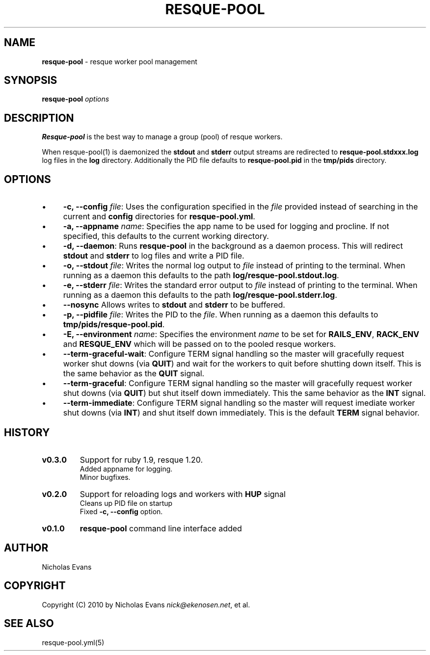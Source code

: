 .\" generated with Ronn/v0.7.3
.\" http://github.com/rtomayko/ronn/tree/0.7.3
.
.TH "RESQUE\-POOL" "1" "June 2012" "RESQUE-POOL 0.4.0.DEV" "RESQUE-POOL"
.
.SH "NAME"
\fBresque\-pool\fR \- resque worker pool management
.
.SH "SYNOPSIS"
\fBresque\-pool\fR \fIoptions\fR
.
.SH "DESCRIPTION"
\fBResque\-pool\fR is the best way to manage a group (pool) of resque workers\.
.
.P
When resque\-pool(1) is daemonized the \fBstdout\fR and \fBstderr\fR output streams are redirected to \fBresque\-pool\.stdxxx\.log\fR log files in the \fBlog\fR directory\. Additionally the PID file defaults to \fBresque\-pool\.pid\fR in the \fBtmp/pids\fR directory\.
.
.SH "OPTIONS"
.
.IP "\(bu" 4
\fB\-c, \-\-config\fR \fIfile\fR: Uses the configuration specified in the \fIfile\fR provided instead of searching in the current and \fBconfig\fR directories for \fBresque\-pool\.yml\fR\.
.
.IP "\(bu" 4
\fB\-a, \-\-appname\fR \fIname\fR: Specifies the app name to be used for logging and procline\. If not specified, this defaults to the current working directory\.
.
.IP "\(bu" 4
\fB\-d, \-\-daemon\fR: Runs \fBresque\-pool\fR in the background as a daemon process\. This will redirect \fBstdout\fR and \fBstderr\fR to log files and write a PID file\.
.
.IP "\(bu" 4
\fB\-o, \-\-stdout\fR \fIfile\fR: Writes the normal log output to \fIfile\fR instead of printing to the terminal\. When running as a daemon this defaults to the path \fBlog/resque\-pool\.stdout\.log\fR\.
.
.IP "\(bu" 4
\fB\-e, \-\-stderr\fR \fIfile\fR: Writes the standard error output to \fIfile\fR instead of printing to the terminal\. When running as a daemon this defaults to the path \fBlog/resque\-pool\.stderr\.log\fR\.
.
.IP "\(bu" 4
\fB\-\-nosync\fR Allows writes to \fBstdout\fR and \fBstderr\fR to be buffered\.
.
.IP "\(bu" 4
\fB\-p, \-\-pidfile\fR \fIfile\fR: Writes the PID to the \fIfile\fR\. When running as a daemon this defaults to \fBtmp/pids/resque\-pool\.pid\fR\.
.
.IP "\(bu" 4
\fB\-E, \-\-environment\fR \fIname\fR: Specifies the environment \fIname\fR to be set for \fBRAILS_ENV\fR, \fBRACK_ENV\fR and \fBRESQUE_ENV\fR which will be passed on to the pooled resque workers\.
.
.IP "\(bu" 4
\fB\-\-term\-graceful\-wait\fR: Configure TERM signal handling so the master will gracefully request worker shut downs (via \fBQUIT\fR) and wait for the workers to quit before shutting down itself\. This is the same behavior as the \fBQUIT\fR signal\.
.
.IP "\(bu" 4
\fB\-\-term\-graceful\fR: Configure TERM signal handling so the master will gracefully request worker shut downs (via \fBQUIT\fR) but shut itself down immediately\. This the same behavior as the \fBINT\fR signal\.
.
.IP "\(bu" 4
\fB\-\-term\-immediate\fR: Configure TERM signal handling so the master will request imediate worker shut downs (via \fBINT\fR) and shut itself down immediately\. This is the default \fBTERM\fR signal behavior\.
.
.IP "" 0
.
.SH "HISTORY"
.
.TP
\fBv0\.3\.0\fR
Support for ruby 1\.9, resque 1\.20\.
.
.br
Added appname for logging\.
.
.br
Minor bugfixes\.
.
.TP
\fBv0\.2\.0\fR
Support for reloading logs and workers with \fBHUP\fR signal
.
.br
Cleans up PID file on startup
.
.br
Fixed \fB\-c, \-\-config\fR option\.
.
.TP
\fBv0\.1\.0\fR
\fBresque\-pool\fR command line interface added
.
.SH "AUTHOR"
Nicholas Evans
.
.SH "COPYRIGHT"
Copyright (C) 2010 by Nicholas Evans \fInick@ekenosen\.net\fR, et al\.
.
.SH "SEE ALSO"
resque\-pool\.yml(5)
